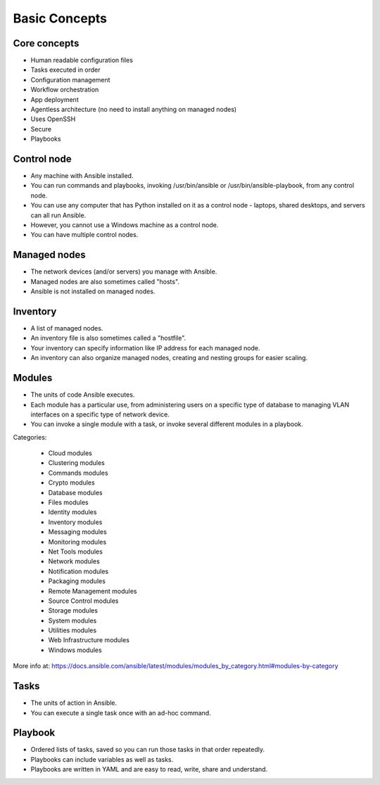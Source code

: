 **************
Basic Concepts
**************


Core concepts
=============
* Human readable configuration files
* Tasks executed in order
* Configuration management
* Workflow orchestration
* App deployment
* Agentless architecture (no need to install anything on managed nodes)
* Uses OpenSSH
* Secure
* Playbooks


Control node
============
* Any machine with Ansible installed.
* You can run commands and playbooks, invoking /usr/bin/ansible or /usr/bin/ansible-playbook, from any control node.
* You can use any computer that has Python installed on it as a control node - laptops, shared desktops, and servers can all run Ansible.
* However, you cannot use a Windows machine as a control node.
* You can have multiple control nodes.


Managed nodes
=============
* The network devices (and/or servers) you manage with Ansible.
* Managed nodes are also sometimes called "hosts".
* Ansible is not installed on managed nodes.


Inventory
=========
* A list of managed nodes.
* An inventory file is also sometimes called a "hostfile".
* Your inventory can specify information like IP address for each managed node.
* An inventory can also organize managed nodes, creating and nesting groups for easier scaling.

.. code-block:: ini
    :caption: Inventory file

    [dbservers]
    db01.staging.example.com
    db02.staging.example.com

    [webservers]
    app01.staging.example.com
    app02.staging.example.com
    app03.staging.example.com


Modules
=======
* The units of code Ansible executes.
* Each module has a particular use, from administering users on a specific type of database to managing VLAN interfaces on a specific type of network device.
* You can invoke a single module with a task, or invoke several different modules in a playbook.

Categories:

    * Cloud modules
    * Clustering modules
    * Commands modules
    * Crypto modules
    * Database modules
    * Files modules
    * Identity modules
    * Inventory modules
    * Messaging modules
    * Monitoring modules
    * Net Tools modules
    * Network modules
    * Notification modules
    * Packaging modules
    * Remote Management modules
    * Source Control modules
    * Storage modules
    * System modules
    * Utilities modules
    * Web Infrastructure modules
    * Windows modules

More info at: https://docs.ansible.com/ansible/latest/modules/modules_by_category.html#modules-by-category


Tasks
=====
* The units of action in Ansible.
* You can execute a single task once with an ad-hoc command.

.. code-block:: yaml
    :caption: Ansible tasks

    - name: install httpd
      package: name=apache2 state=latest

    - name: write apache config file
      template: src=conf/httpd.j2 dest=/etc/httpd.conf

    - name: start httpd
      service: name=httpd state=running


Playbook
========
* Ordered lists of tasks, saved so you can run those tasks in that order repeatedly.
* Playbooks can include variables as well as tasks.
* Playbooks are written in YAML and are easy to read, write, share and understand.

.. code-block:: yaml
    :caption: Ansible Playbook

    - name: install and start apache
      hosts: webservers
      remote_user: myuser
      become_method: sudo
      become_user: root

      vars:
        http_port: 80
        max_clients: 200

      tasks:
      - name: install httpd
        apt: name=apache2 state=latest
      - name: write apache config file
        template: src=conf/httpd.j2 dest=/etc/httpd.conf
      - name: start httpd
        service: name=httpd state=running

      handlers:
      - name: restart http
        service: name=httpd state=restarted
